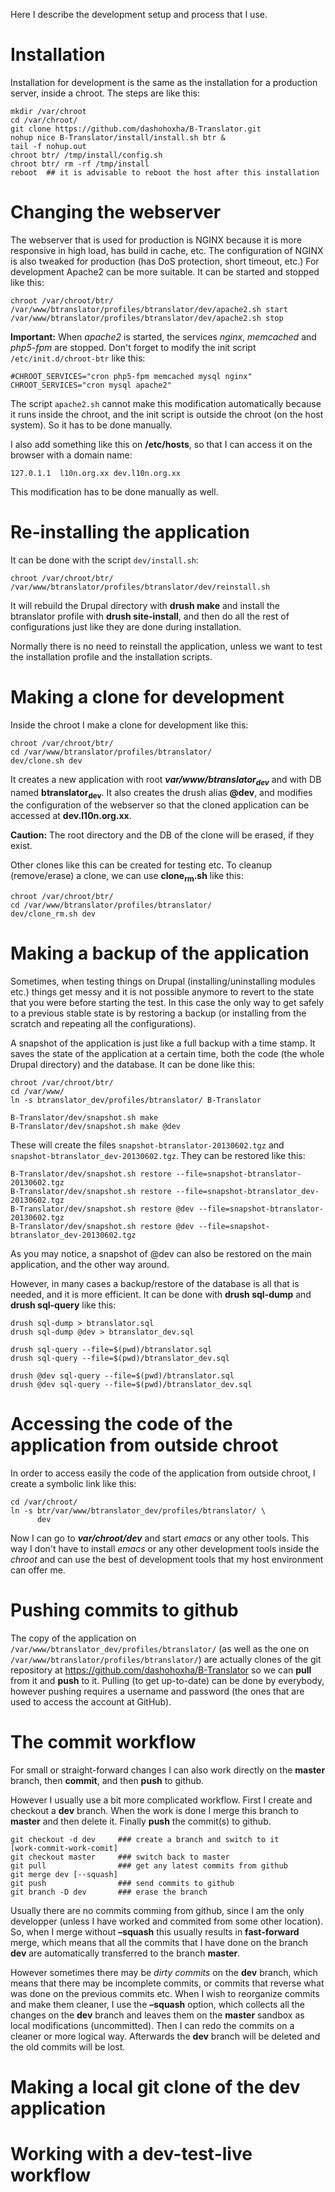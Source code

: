 
Here I describe the development setup and process that I use.

* Installation

  Installation for development is the same as the installation for a
  production server, inside a chroot. The steps are like this:
  #+BEGIN_EXAMPLE
  mkdir /var/chroot
  cd /var/chroot/
  git clone https://github.com/dashohoxha/B-Translator.git
  nohup nice B-Translator/install/install.sh btr &
  tail -f nohup.out
  chroot btr/ /tmp/install/config.sh
  chroot btr/ rm -rf /tmp/install
  reboot  ## it is advisable to reboot the host after this installation
  #+END_EXAMPLE


* Changing the webserver

  The webserver that is used for production is NGINX because it is
  more responsive in high load, has build in cache, etc. The
  configuration of NGINX is also tweaked for production (has DoS
  protection, short timeout, etc.) For development Apache2 can be more
  suitable. It can be started and stopped like this:
  #+BEGIN_EXAMPLE
  chroot /var/chroot/btr/
  /var/www/btranslator/profiles/btranslator/dev/apache2.sh start
  /var/www/btranslator/profiles/btranslator/dev/apache2.sh stop
  #+END_EXAMPLE

  *Important:* When /apache2/ is started, the services /nginx/,
  /memcached/ and /php5-fpm/ are stopped. Don't forget to modify the
  init script ~/etc/init.d/chroot-btr~ like this:
  #+BEGIN_EXAMPLE
  #CHROOT_SERVICES="cron php5-fpm memcached mysql nginx"
  CHROOT_SERVICES="cron mysql apache2"
  #+END_EXAMPLE
  The script =apache2.sh= cannot make this modification automatically
  because it runs inside the chroot, and the init script is outside
  the chroot (on the host system). So it has to be done manually.

  I also add something like this on */etc/hosts*, so that I can access
  it on the browser with a domain name:
  #+BEGIN_EXAMPLE
  127.0.1.1  l10n.org.xx dev.l10n.org.xx
  #+END_EXAMPLE
  This modification has to be done manually as well.


* Re-installing the application

  It can be done with the script =dev/install.sh=:
  #+BEGIN_EXAMPLE
  chroot /var/chroot/btr/
  /var/www/btranslator/profiles/btranslator/dev/reinstall.sh
  #+END_EXAMPLE
  It will rebuild the Drupal directory with *drush make* and install
  the btranslator profile with *drush site-install*, and then do all
  the rest of configurations just like they are done during
  installation.

  Normally there is no need to reinstall the application, unless we
  want to test the installation profile and the installation scripts.


* Making a clone for development

  Inside the chroot I make a clone for development like this:
  #+BEGIN_EXAMPLE
  chroot /var/chroot/btr/
  cd /var/www/btranslator/profiles/btranslator/
  dev/clone.sh dev
  #+END_EXAMPLE

  It creates a new application with root */var/www/btranslator_dev/*
  and with DB named *btranslator_dev*. It also creates the drush alias
  *@dev*, and modifies the configuration of the webserver so that the
  cloned application can be accessed at *dev.l10n.org.xx*.

  *Caution:* The root directory and the DB of the clone will be
  erased, if they exist.

  Other clones like this can be created for testing etc. To cleanup
  (remove/erase) a clone, we can use *clone_rm.sh* like this:
  #+BEGIN_EXAMPLE
  chroot /var/chroot/btr/
  cd /var/www/btranslator/profiles/btranslator/
  dev/clone_rm.sh dev
  #+END_EXAMPLE


* Making a backup of the application

  Sometimes, when testing things on Drupal (installing/uninstalling
  modules etc.) things get messy and it is not possible anymore to
  revert to the state that you were before starting the test. In this
  case the only way to get safely to a previous stable state is by
  restoring a backup (or installing from the scratch and repeating all
  the configurations).

  A snapshot of the application is just like a full backup with a time
  stamp. It saves the state of the application at a certain time, both
  the code (the whole Drupal directory) and the database. It can be
  done like this:
  #+BEGIN_EXAMPLE
  chroot /var/chroot/btr/
  cd /var/www/
  ln -s btranslator_dev/profiles/btranslator/ B-Translator

  B-Translator/dev/snapshot.sh make
  B-Translator/dev/snapshot.sh make @dev
  #+END_EXAMPLE
  These will create the files ~snapshot-btranslator-20130602.tgz~
  and ~snapshot-btranslator_dev-20130602.tgz~. They can be restored
  like this:
  #+BEGIN_EXAMPLE
  B-Translator/dev/snapshot.sh restore --file=snapshot-btranslator-20130602.tgz
  B-Translator/dev/snapshot.sh restore --file=snapshot-btranslator_dev-20130602.tgz
  B-Translator/dev/snapshot.sh restore @dev --file=snapshot-btranslator-20130602.tgz
  B-Translator/dev/snapshot.sh restore @dev --file=snapshot-btranslator_dev-20130602.tgz
  #+END_EXAMPLE
  As you may notice, a snapshot of @dev can also be restored on the
  main application, and the other way around.

  However, in many cases a backup/restore of the database is all that
  is needed, and it is more efficient. It can be done with *drush
  sql-dump* and *drush sql-query* like this:
  #+BEGIN_EXAMPLE
  drush sql-dump > btranslator.sql
  drush sql-dump @dev > btranslator_dev.sql

  drush sql-query --file=$(pwd)/btranslator.sql
  drush sql-query --file=$(pwd)/btranslator_dev.sql

  drush @dev sql-query --file=$(pwd)/btranslator.sql
  drush @dev sql-query --file=$(pwd)/btranslator_dev.sql
  #+END_EXAMPLE


* Accessing the code of the application from outside chroot

  In order to access easily the code of the application from outside
  chroot, I create a symbolic link like this:
  #+BEGIN_EXAMPLE
  cd /var/chroot/
  ln -s btr/var/www/btranslator_dev/profiles/btranslator/ \
        dev
  #+END_EXAMPLE

  Now I can go to */var/chroot/dev/* and start /emacs/ or any other
  tools. This way I don't have to install /emacs/ or any other
  development tools inside the /chroot/ and can use the best of
  development tools that my host environment can offer me.


* Pushing commits to github

  The copy of the application on
  =/var/www/btranslator_dev/profiles/btranslator/= (as well as the one
  on =/var/www/btranslator/profiles/btranslator/=) are actually clones
  of the git repository at https://github.com/dashohoxha/B-Translator
  so we can *pull* from it and *push* to it. Pulling (to get
  up-to-date) can be done by everybody, however pushing requires a
  username and password (the ones that are used to access the account
  at GitHub).


* The commit workflow

  For small or straight-forward changes I can also work directly on
  the *master* branch, then *commit*, and then *push* to github.

  However I usually use a bit more complicated workflow. First I
  create and checkout a *dev* branch. When the work is done I merge
  this branch to *master* and then delete it. Finally *push* the
  commit(s) to github.
  #+BEGIN_EXAMPLE
  git checkout -d dev     ### create a branch and switch to it
  [work-commit-work-comit]
  git checkout master     ### switch back to master
  git pull                ### get any latest commits from github
  git merge dev [--squash]
  git push                ### send commits to github
  git branch -D dev       ### erase the branch
  #+END_EXAMPLE

  Usually there are no commits comming from github, since I am
  the only developper (unless I have worked and commited from some
  other location). So, when I merge without *--squash* this usually
  results in *fast-forward* merge, which means that all the
  commits that I have done on the branch *dev* are automatically
  transferred to the branch *master*.

  However sometimes there may be /dirty commits/ on the *dev* branch,
  which means that there may be incomplete commits, or commits that
  reverse what was done on the previous commits etc. When I wish to
  reorganize commits and make them cleaner, I use the *--squash*
  option, which collects all the changes on the *dev* branch and
  leaves them on the *master* sandbox as local modifications
  (uncommitted). Then I can redo the commits on a cleaner or more
  logical way. Afterwards the *dev* branch will be deleted and the old
  commits will be lost.


* Making a local git clone of the dev application



* Working with a dev-test-live workflow


